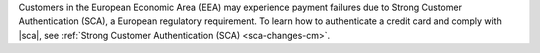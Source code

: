 Customers in the European Economic Area (EEA) may experience payment
failures due to Strong Customer Authentication (SCA), a European
regulatory requirement. To learn how to authenticate a credit card and
comply with |sca|, see
:ref:`Strong Customer Authentication (SCA) <sca-changes-cm>`.
